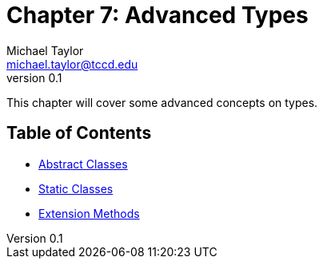 = Chapter 7: Advanced Types
Michael Taylor <michael.taylor@tccd.edu>
v0.1

This chapter will cover some advanced concepts on types.

== Table of Contents

* link:abstract-classes.adoc[Abstract Classes]
* link:static-classes.adoc[Static Classes]
* link:extension-methods.adoc[Extension Methods]

